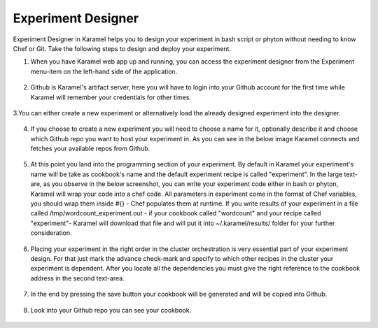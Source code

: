 .. _experiment-designer:

Experiment Designer
===================

Experiment Designer in Karamel helps you to design your experiment in bash script or phyton without needing to know Chef or Git. Take the following steps to design and deploy your experiment.

1. When you have Karamel web app up and running, you can access the experiment designer from the Experiment menu-item on the left-hand side of the application.

  .. image:: ../imgs/exp1.png
      :align: center

2. Github is Karamel's artifact server, here you will have to login into your Github account for the first time while Karamel will remember your credentials for other times.

  .. image:: ../imgs/exp2.png
      :align: center

  .. image:: ../imgs/exp3.png
      :align: center

3.You can either create a new experiment or alternatively load the already designed experiment into the designer.

  .. image:: ../imgs/exp4.png
      :align: center


4. If you choose to create a new experiment you will need to choose a name for it, optionally describe it and choose which Github repo you want to host your experiment in. As you can see in the below image Karamel connects and fetches your available repos from Github.

  .. image:: ../imgs/exp5.png
      :align: center


5. At this point you land into the programming section of your experiment. By default in Karamel your experiment's name will be take as cookbook's name and the default experiment recipe is called "experiment". In the large text-are, as you observe in the below screenshot, you can write your experiment code either in bash or phyton, Karamel will wrap your code into a chef code. All parameters in experiment come in the format of Chef variables, you should wrap them inside #{} - Chef populates them at runtime. If you write results of your experiment in a file called /tmp/wordcount_experiment.out - if your cookbook called "wordcount" and your recipe called "experiment"- Karamel will download that file and will put it into ~/.karamel/results/ folder for your further consideration.

  .. image:: ../imgs/exp6.png
      :align: center


6. Placing your experiment in the right order in the cluster orchestration is very essential part of your experiment design. For that just mark the advance check-mark and specify to which other recipes in the cluster your experiment is dependent. After you locate all the dependencies you must give the right reference to the cookbook address in the second text-area.

  .. image:: ../imgs/exp7.png
      :align: center


7. In the end by pressing the save button your cookbook will be generated and will be copied into Github.

  .. image:: ../imgs/exp8.png
      :align: center


8. Look into your Github repo you can see your cookbook.

  .. image:: ../imgs/exp9.png
      :align: center
